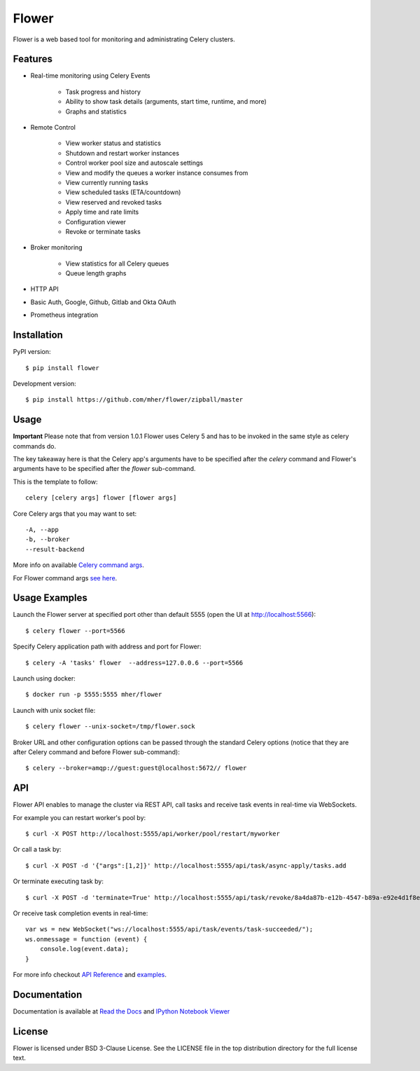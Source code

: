 Flower
======

.. image:: https://github.com/mher/flower/workflows/Build/badge.svg
    :target: https://github.com/mher/flower/actions

.. image:: https://img.shields.io/pypi/v/flower.svg
    :target: https://pypi.python.org/pypi/flower

.. image:: https://travis-ci.org/mher/flower.svg?branch=master
        :target: https://travis-ci.org/mher/flower

Flower is a web based tool for monitoring and administrating Celery clusters.

Features
--------

- Real-time monitoring using Celery Events

    - Task progress and history
    - Ability to show task details (arguments, start time, runtime, and more)
    - Graphs and statistics

- Remote Control

    - View worker status and statistics
    - Shutdown and restart worker instances
    - Control worker pool size and autoscale settings
    - View and modify the queues a worker instance consumes from
    - View currently running tasks
    - View scheduled tasks (ETA/countdown)
    - View reserved and revoked tasks
    - Apply time and rate limits
    - Configuration viewer
    - Revoke or terminate tasks

- Broker monitoring

    - View statistics for all Celery queues
    - Queue length graphs

- HTTP API
- Basic Auth, Google, Github, Gitlab and Okta OAuth
- Prometheus integration

Installation
------------

PyPI version: ::

    $ pip install flower

Development version: ::

    $ pip install https://github.com/mher/flower/zipball/master

Usage
-----

**Important** Please note that from version 1.0.1 Flower uses Celery 5 and has to be invoked in the same style as celery
commands do.

The key takeaway here is that the Celery app's arguments have to be specified after the `celery` command and Flower's
arguments have to be specified after the `flower` sub-command.

This is the template to follow::

    celery [celery args] flower [flower args]

Core Celery args that you may want to set::

    -A, --app
    -b, --broker
    --result-backend

More info on available `Celery command args <https://docs.celeryproject.org/en/stable/reference/cli.html#celery>`_.

For Flower command args `see here <https://flower.readthedocs.io/en/latest/config.html#options>`_.

Usage Examples
--------------

Launch the Flower server at specified port other than default 5555 (open the UI at http://localhost:5566): ::

    $ celery flower --port=5566

Specify Celery application path with address and port for Flower: ::

    $ celery -A 'tasks' flower  --address=127.0.0.6 --port=5566

Launch using docker: ::

    $ docker run -p 5555:5555 mher/flower

Launch with unix socket file: ::

    $ celery flower --unix-socket=/tmp/flower.sock

Broker URL and other configuration options can be passed through the standard Celery options (notice that they are after
Celery command and before Flower sub-command): ::

    $ celery --broker=amqp://guest:guest@localhost:5672// flower

API
---

Flower API enables to manage the cluster via REST API, call tasks and
receive task events in real-time via WebSockets.

For example you can restart worker's pool by: ::

    $ curl -X POST http://localhost:5555/api/worker/pool/restart/myworker

Or call a task by: ::

    $ curl -X POST -d '{"args":[1,2]}' http://localhost:5555/api/task/async-apply/tasks.add

Or terminate executing task by: ::

    $ curl -X POST -d 'terminate=True' http://localhost:5555/api/task/revoke/8a4da87b-e12b-4547-b89a-e92e4d1f8efd

Or receive task completion events in real-time: ::

    var ws = new WebSocket("ws://localhost:5555/api/task/events/task-succeeded/");
    ws.onmessage = function (event) {
        console.log(event.data);
    }

For more info checkout `API Reference`_ and `examples`_.

.. _API Reference: https://flower.readthedocs.io/en/latest/api.html
.. _examples: http://nbviewer.ipython.org/urls/raw.github.com/mher/flower/master/docs/api.ipynb

Documentation
-------------

Documentation is available at `Read the Docs`_ and `IPython Notebook Viewer`_

.. _Read the Docs: https://flower.readthedocs.io
.. _IPython Notebook Viewer: http://nbviewer.ipython.org/urls/raw.github.com/mher/flower/master/docs/api.ipynb

License
-------

Flower is licensed under BSD 3-Clause License. See the LICENSE file
in the top distribution directory for the full license text.
